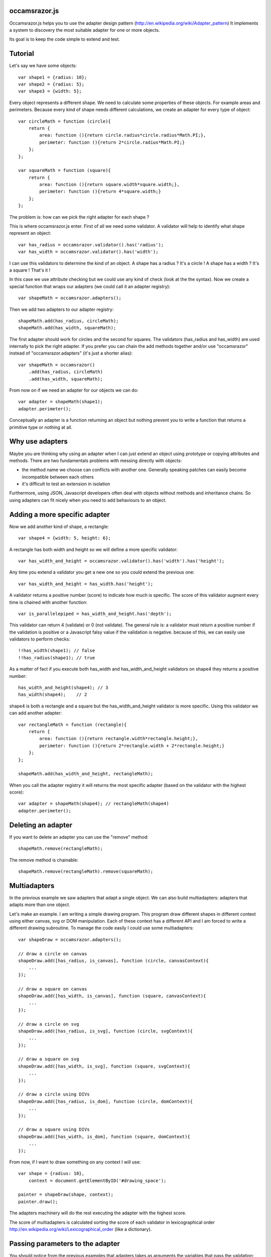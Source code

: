 occamsrazor.js
==============
Occamsrazor.js helps you to use the adapter design pattern (http://en.wikipedia.org/wiki/Adapter_pattern)
It implements a system to discovery the most suitable adapter for one or more objects.

Its goal is to keep the code simple to extend and test.

Tutorial
========
Let's say we have some objects::

    var shape1 = {radius: 10};
    var shape2 = {radius: 5};
    var shape3 = {width: 5};

Every object represents a different shape. We need to calculate some properties of these objects. For example areas and perimeters.
Because every kind of shape needs different calculations, we create an adapter for every type of object::

    var circleMath = function (circle){
        return {
            area: function (){return circle.radius*circle.radius*Math.PI;},
            perimeter: function (){return 2*circle.radius*Math.PI;}
        };
    };

    var squareMath = function (square){
        return {
            area: function (){return square.width*square.width;},
            perimeter: function (){return 4*square.width;}
        };
    };

The problem is: how can we pick the right adapter for each shape ?

This is where occamsrazor.js enter.
First of all we need some validator. A validator will help to identify what shape represent an object::

    var has_radius = occamsrazor.validator().has('radius');
    var has_width = occamsrazor.validator().has('width');

I can use this validators to determine the kind of an object.
A shape has a radius ? It's a circle !
A shape has a width  ? It's a square !
That's it !

In this case we use attribute checking but we could use any kind of check (look at the the syntax).
Now we create a special function that wraps our adapters (we could call it an adapter registry)::

    var shapeMath = occamsrazor.adapters();

Then we add two adapters to our adapter registry::

    shapeMath.add(has_radius, circleMath);
    shapeMath.add(has_width, squareMath);

The first adapter should work for circles and the second for squares. The validators (has_radius and has_width) are used internally to pick the right adapter.
If you prefer you can chain the add methods together and/or use "occamsrazor" instead of "occamsrazor.adapters" (it's just a shorter alias)::

    var shapeMath = occamsrazor()
        .add(has_radius, circleMath)
        .add(has_width, squareMath);

From now on if we need an adapter for our objects we can do::

    var adapter = shapeMath(shape1);
    adapter.perimeter();

Conceptually an adapter is a function returning an object but nothing prevent you to write a function that returns a primitive type or nothing at all.

Why use adapters
================
Maybe you are thinking why using an adapter when I can just extend an object using prototype or copying attributes and methods.
There are two fundamentals problems with messing directly with objects:

- the method name we choose can conflicts with another one. Generally speaking patches can easily become incompatible between each others
- it's difficult to test an extension in isolation

Furthermore, using JSON, Javascript developers often deal with objects without methods and inheritance chains. So using adapters can fit nicely when you need to add behaviours to an object.

Adding a more specific adapter
==============================

Now we add another kind of shape, a rectangle::

    var shape4 = {width: 5, height: 6};

A rectangle has both width and height so we will define a more specific validator::

    var has_width_and_height = occamsrazor.validator().has('width').has('height');

Any time you extend a validator you get a new one so you could extend the previous one::

    var has_width_and_height = has_width.has('height');

A validator returns a positive number (score) to indicate how much is specific.
The score of this validator augment every time is chained with another function::

    var is_parallelepiped = has_width_and_height.has('depth');

This validator can return 4 (validate) or 0 (not validate).
The general rule is: a validator must return a positive number if the validation is positive or a Javascript falsy value if the validation is negative.
because of this, we can easily use validators to perform checks::

    !!has_width(shape1); // false
    !!has_radius(shape1); // true

As a matter of fact if you execute both has_width and has_width_and_height validators on shape4 they returns a positive number::

    has_width_and_height(shape4); // 3
    has_width(shape4);    // 2

shape4 is both a rectangle and a square but the has_width_and_height validator is more specific.
Using this validator we can add another adapter::

    var rectangleMath = function (rectangle){
        return {
            area: function (){return rectangle.width*rectangle.height;},
            perimeter: function (){return 2*rectangle.width + 2*rectangle.height;}
        };
    };

    shapeMath.add(has_width_and_height, rectangleMath);

When you call the adapter registry it will returns the most specific adapter (based on the validator with the highest score)::

    var adapter = shapeMath(shape4); // rectangleMath(shape4)
    adapter.perimeter();

Deleting an adapter
===================

If you want to delete an adapter you can use the "remove" method::

    shapeMath.remove(rectangleMath);

The remove method is chainable::

    shapeMath.remove(rectangleMath).remove(squareMath);


Multiadapters
=============
In the previous example we saw adapters that adapt a single object. We can also build multiadapters: adapters that adapts more than one object.

Let's make an example. I am writing a simple drawing program. This program draw different shapes in different context using either canvas, svg or DOM manipulation.
Each of these context has a different API and I am forced to write a different drawing subroutine. To manage the code easily I could use some multiadapters::

    var shapeDraw = occamsrazor.adapters();

    // draw a circle on canvas
    shapeDraw.add([has_radius, is_canvas], function (circle, canvasContext){
        ...
    });

    // draw a square on canvas
    shapeDraw.add([has_width, is_canvas], function (square, canvasContext){
        ...
    });

    // draw a circle on svg
    shapeDraw.add([has_radius, is_svg], function (circle, svgContext){
        ...
    });

    // draw a square on svg
    shapeDraw.add([has_width, is_svg], function (square, svgContext){
        ...
    });

    // draw a circle using DIVs
    shapeDraw.add([has_radius, is_dom], function (circle, domContext){
        ...
    });

    // draw a square using DIVs
    shapeDraw.add([has_width, is_dom], function (square, domContext){
        ...
    });

From now, if I want to draw something on any context I will use::

    var shape = {radius: 10},
        context = document.getElementByID('#drawing_space');

    painter = shapeDraw(shape, context);
    painter.draw();

The adapters machinery will do the rest executing the adapter with the highest score.

The score of multiadapters is calculated sorting the score of each validator in lexicographical order http://en.wikipedia.org/wiki/Lexicographical_order (like a dictionary).

Passing parameters to the adapter
=================================

You should notice from the previous examples that adapters takes as arguments the variables that pass the validation::

    shapeDraw.add([has_radius, is_canvas], function (circle, canvasContext){
    ...
    painter = shapeDraw(shape, context);

In this case a "circle" object and a "canvasContext" object. You can also call the adapter with some extra arguments::

    shapeDraw.add([has_radius, is_canvas], function (circle, canvasContext, strokecolor, fillcolor ){
    ...
    painter = shapeDraw(shape, context, 'red', 'black');

These extra arguments are not considered for the purpose of selecting the adapter.

Adding constructor functions to an adapter
==========================================

Occamsrazor.js works with constructor functions too ! just use the "addNew" method::

    Shape = occamsrazor
        .addNew(has_width, function (obj){
            this.width = obj.width;
            this.area = this.width * this.width;
        })
        .addNew(has_radius, function (obj){
            this.radius = obj.radius;
            this.area = 2 * this.radius * Math.PI;
        });

    var shape = new Shape({width: 5});

The prototype chain and "constructor" attribute should work as expected.
A little side effect is that the constructor could be called as a function::

    var shape = Shape({width: 5});


Getting all the adapters
========================
Sometimes we need to get back all the adapters, not just the more specific::
Imagine we need to build a sort of menu of shapes available on canvas::

    var shapeAdder = occamsrazor.adapters();

    var shapeAdder.add(is_canvas, function (canvas){
        return {
            name: 'rectangle',
            add: function (){
                return {width: 5, height: 6};
            }
        }
    });

    var shapeAdder.add(is_canvas, function (canvas){
        return {
            name: 'circle',
            add: function (){
                return {radius: 5};
            }
        }
    });

    var shapeAdder.add(is_canvas, function (canvas){
        return {
            name: 'circle',
            add: function (){
                return {width: 5};
            }
        }
    });

    var canvas_shapes = shapeAdder.all(canvas);

This will return an array containing all the adapters representing the shapes that can be painted to a canvas.

Implementing a Mediator with occamsrazor
========================================
The feature above allows to obtain a very useful "Mediator" object that implements pubblish/subscribe functions.
This is very useful to manage events in a centralized fashion.
Other information about the mediator design pattern are here: http://en.wikipedia.org/wiki/Mediator_pattern.
Let's see an example::

    var pubsub = occamsrazor();

    // this validators validate the the type of the event

    var is_selected_event = occamsrazor.validator().chain(function (evt){
        return evt === 'selected';
    });

    // the event is subscribed for the circle object only

    pubsub.add([is_selected_event, has_radius], function (evt, circle){
        console.log('Circle is selected');
    })


    pubsub.all('selected', circle);

To make the syntax more intuitive these functions have the alias subscribe and publish::


    pubsub.subscribe([is_selected_event,has_radius],
        function (evt, circle){
            console.log('Circle is selected');
        }
    );


    pubsub.publish('selected', circle);

To make everything simpler we can use a special feature (explained in the next section). If a validator must perform a simple string checking we can use the string instead of the validator function::

    pubsub.subscribe(["selected",has_radius],
        function (evt, circle){
            console.log('Circle is selected');
        }
    );


More about validators
=====================
A validator is a simple function. When it runs against an object, it usually returns a positive number if the validation is ok or 0 if it fails.
The number is an index of specificity. The number 1 is reserved for the most generic validation (useful for defaults).
General validators returns a number bigger than 1.
In order to write validators you can use duck typing, type checking or whatever check you want to use::

    // duck typing
    var has_wings = occamsrazor.validator().chain(function (obj){
        return 'wings' in obj;
    });

    //type checking
    var is_a_car = occamsrazor.validator().chain(function (obj){
        return Car.prototype.isPrototypeOf(obj);
    });

    //other
    var is_year = occamsrazor.validator().chain(function (obj){
        var re = /[0-9]{4}/;
        return !!obj.match(re);
    });

For writing easily a validator a few helper are available in the occamsrazor.shortcut_validators object::

    var is_hello = occamsrazor.validator().match('hello');

Validate a string equal to "hello". It uses the toString method to convert an object to its string representation.
It can be used even with regular expressions::

    var contains_nuts = occamsrazor.validator().match(/nut/);

If we pass a string or a regular expression instead of a validator function this string is automatically use this shortcut.
You can also use the "has" validator for checking if a property exists and isPrototypeOf::

    var has_wings = occamsrazor.validator().has('wings');
    var is_prototype_rect = occamsrazor.validator().isPrototypeOf(rect.prototype);

You can also chain them together::

    var is_prototype_rect_and_has_wings = occamsrazor.validator().isPrototypeOf(rect.prototype).has('wings');

Registries
==========
This helper function is useful to group adapters in registries::

    var mathregistry = occamsrazor.registry('math'),
        getArea = mathregistry('area_functions');

If a registry doesn't exist it is created and returned by the registry function.
If the adapter required doesn't exist it is created and returned too.
If you don't specify a specific registry you'll get the "default" registry::

    var registry = occamsrazor.registry();
        getArea = registry('area_functions');


Syntax and reference
====================

Importing occamsrazor.js
------------------------
Occamsrazor can be imported in a traditional way::

    <script src="lib/occamsrazor.js"></script>

or using AMD (require.js).
You can also use it in node.js::

    var occamsrazor = require('occamsrazor');

Validator function
------------------

Syntax::

    occamsrazor.validator();

Returns a generic validator. It will validate every object with score 1.

occamsrazor.validator().chain
-----------------------------

Add a check to the validator, and increment the score by 1.

Syntax::

    var validator = occamsrazor.validator().chain(function (obj){//return true or false});

Arguments:

- a function taking an object and returning true or false

occamsrazor.validator().match
-----------------------------

Add a check if the object match a string or a regular expression.

Syntax::

    var validator = occamsrazor.validator().match(string);

    var validator = occamsrazor.validator().match(regular_expression);

occamsrazor.validator().has
---------------------------

Check if an object has a property.

Syntax::

    var validator = occamsrazor.validator().has(string);

occamsrazor.validator().isPrototypeOf
-------------------------------------
Check if an object is a prototype of another.

Syntax::

    var validator = occamsrazor.validator().isPrototypeOf(obj);

occamsrazor.shortcut_validators
-------------------------------
It is an object where you can add your shortcut validators.
"match", "has" and "isPrototypeOf" are added here but you can add your own if you need.

occamsrazor.adapters
--------------------

returns adapters.

Syntax::

    var adapters = occamsrazor.adapters();

or::

    var adapters = occamsrazor();

Adapters
========
A function/object returned from occamsrazor.adapter

Syntax::

    adapters([arg1, arg2 ...]);

take 0 or more arguments. It calls the most specific function for the arguments.

adapters.all (alias .publish)
-------------------------------------------------------

Syntax::

    adapters.all([arg1, arg2 ...]);

take 0 or more arguments. It calls every function that match with the arguments.
The results of the functions are returned inside an array.

adapters.add (alias .subscribe, .on)
---------------------------------------------------

Add a function and 0 or more validators to the adapters.
If the adapter takes more than one argument (a multiadapter) we must pass an array with all the validators.

Syntax::

    adapters.add(func)

    adapters.add(validator, func)

    adapters.add([an array of validators], func)

returns the adapters (this method can be chained). If the validator is a string or a regular expression is converted automatically to a function using occamsrazor.stringValidator
If a validator is null it become occamsrazor.isAnything.

adapters.addNew (alias .addConstructor)
---------------------------------------------------

Add a constructor function and 0 or more validators to the adapters.
If the adapter takes more than one argument (a multiadapter) we must pass an array with all the validators.

Syntax::

    adapters.addNew(func)

    adapters.addNew(validator, func)

    adapters.addNew([an array of validators], func)

returns the adapters (this method can be chained). If the validator is a string or a regular expression is converted automatically to a function using occamsrazor.stringValidator
If a validator is null it is converted as occamsrazor.isAnything.

adapters.remove (alias .off)
------------------------------------
delete a function from the adapters. Syntax::

    adapters.remove(func);

returns the adapters (this method can be chained)

About the name
==============
The name of the library is taken from this philosophical principle:
Occam's Razor:
This principle is often summarized as "other things being equal, a simpler explanation is better than a more complex one."
http://en.wikipedia.org/wiki/Occam%27s_razor

Ok this name can be a little pretentious but I think it can effectively describe a library capable to find the most appropriate answer (adapter in this case) from a series of assumptions (validators).

A bit of history
================
If you already know Zope 3 and its component architecture you can find here many similarities.
This library tries to provide the same functionality of the ZCA (zope component architecture). The approach however is quite different: it is based on duck typing validators instead of interfaces.
I wrote about what I didn't like of Zope component architecture here (http://sithmel.blogspot.it/2012/05/occamsrazorjs-javascript-component.html)

